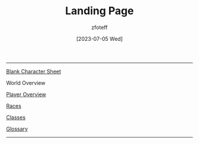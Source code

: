 :PROPERTIES:
:ID:        7d419730-2064-41f9-80ee-f24ed9b01ac7
:END:
#+title:    Landing Page
#+filetags: :DND:
#+author:   zfoteff
#+date:     [2023-07-05 Wed]
#+summary:  Landing page for DnD content
#+HTML_HEAD: <link rel="stylesheet" type="text/css" href="static/stylesheets/default-style.css" />
-----
#+BEGIN_CENTER
[[file:character-sheet.pdf][Blank Character Sheet]]

World Overview

[[id:f1eac65b-54c1-49f8-b117-e7d46f40b82c][Player Overview]]

[[id:e6b25898-e7dd-4444-b332-ef9fc3ea59bf][Races]]

[[id:69ef1740-156a-4e42-9493-49ec80a4ac26][Classes]]

[[id:a3719559-2b06-443a-b75a-96c9aa3f3b26][Glossary]]
#+END_CENTER
-----

